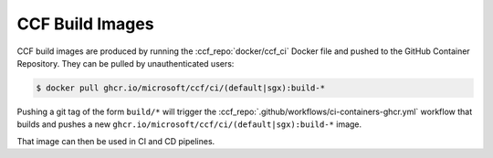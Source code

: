 CCF Build Images
================

CCF build images are produced by running the :ccf_repo:`docker/ccf_ci` Docker file and pushed to the GitHub Container Repository.
They can be pulled by unauthenticated users:

.. code-block:: bash

    $ docker pull ghcr.io/microsoft/ccf/ci/(default|sgx):build-*

Pushing a git tag of the form ``build/*`` will trigger the :ccf_repo:`.github/workflows/ci-containers-ghcr.yml` workflow that builds and pushes a new ``ghcr.io/microsoft/ccf/ci/(default|sgx):build-*`` image.

That image can then be used in CI and CD pipelines.
